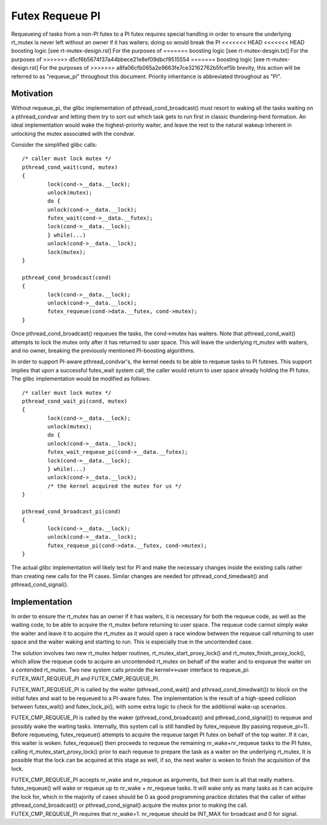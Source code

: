 ================
Futex Requeue PI
================

Requeueing of tasks from a non-PI futex to a PI futex requires
special handling in order to ensure the underlying rt_mutex is never
left without an owner if it has waiters; doing so would break the PI
<<<<<<< HEAD
<<<<<<< HEAD
boosting logic [see rt-mutex-design.rst] For the purposes of
=======
boosting logic [see rt-mutex-desgin.txt] For the purposes of
>>>>>>> d5cf6b5674f37a44bbece21e8ef09dbcf9515554
=======
boosting logic [see rt-mutex-design.rst] For the purposes of
>>>>>>> a8fa06cfb065a2e9663fe7ce32162762b5fcef5b
brevity, this action will be referred to as "requeue_pi" throughout
this document.  Priority inheritance is abbreviated throughout as
"PI".

Motivation
----------

Without requeue_pi, the glibc implementation of
pthread_cond_broadcast() must resort to waking all the tasks waiting
on a pthread_condvar and letting them try to sort out which task
gets to run first in classic thundering-herd formation.  An ideal
implementation would wake the highest-priority waiter, and leave the
rest to the natural wakeup inherent in unlocking the mutex
associated with the condvar.

Consider the simplified glibc calls::

	/* caller must lock mutex */
	pthread_cond_wait(cond, mutex)
	{
		lock(cond->__data.__lock);
		unlock(mutex);
		do {
		unlock(cond->__data.__lock);
		futex_wait(cond->__data.__futex);
		lock(cond->__data.__lock);
		} while(...)
		unlock(cond->__data.__lock);
		lock(mutex);
	}

	pthread_cond_broadcast(cond)
	{
		lock(cond->__data.__lock);
		unlock(cond->__data.__lock);
		futex_requeue(cond->data.__futex, cond->mutex);
	}

Once pthread_cond_broadcast() requeues the tasks, the cond->mutex
has waiters. Note that pthread_cond_wait() attempts to lock the
mutex only after it has returned to user space.  This will leave the
underlying rt_mutex with waiters, and no owner, breaking the
previously mentioned PI-boosting algorithms.

In order to support PI-aware pthread_condvar's, the kernel needs to
be able to requeue tasks to PI futexes.  This support implies that
upon a successful futex_wait system call, the caller would return to
user space already holding the PI futex.  The glibc implementation
would be modified as follows::


	/* caller must lock mutex */
	pthread_cond_wait_pi(cond, mutex)
	{
		lock(cond->__data.__lock);
		unlock(mutex);
		do {
		unlock(cond->__data.__lock);
		futex_wait_requeue_pi(cond->__data.__futex);
		lock(cond->__data.__lock);
		} while(...)
		unlock(cond->__data.__lock);
		/* the kernel acquired the mutex for us */
	}

	pthread_cond_broadcast_pi(cond)
	{
		lock(cond->__data.__lock);
		unlock(cond->__data.__lock);
		futex_requeue_pi(cond->data.__futex, cond->mutex);
	}

The actual glibc implementation will likely test for PI and make the
necessary changes inside the existing calls rather than creating new
calls for the PI cases.  Similar changes are needed for
pthread_cond_timedwait() and pthread_cond_signal().

Implementation
--------------

In order to ensure the rt_mutex has an owner if it has waiters, it
is necessary for both the requeue code, as well as the waiting code,
to be able to acquire the rt_mutex before returning to user space.
The requeue code cannot simply wake the waiter and leave it to
acquire the rt_mutex as it would open a race window between the
requeue call returning to user space and the waiter waking and
starting to run.  This is especially true in the uncontended case.

The solution involves two new rt_mutex helper routines,
rt_mutex_start_proxy_lock() and rt_mutex_finish_proxy_lock(), which
allow the requeue code to acquire an uncontended rt_mutex on behalf
of the waiter and to enqueue the waiter on a contended rt_mutex.
Two new system calls provide the kernel<->user interface to
requeue_pi: FUTEX_WAIT_REQUEUE_PI and FUTEX_CMP_REQUEUE_PI.

FUTEX_WAIT_REQUEUE_PI is called by the waiter (pthread_cond_wait()
and pthread_cond_timedwait()) to block on the initial futex and wait
to be requeued to a PI-aware futex.  The implementation is the
result of a high-speed collision between futex_wait() and
futex_lock_pi(), with some extra logic to check for the additional
wake-up scenarios.

FUTEX_CMP_REQUEUE_PI is called by the waker
(pthread_cond_broadcast() and pthread_cond_signal()) to requeue and
possibly wake the waiting tasks. Internally, this system call is
still handled by futex_requeue (by passing requeue_pi=1).  Before
requeueing, futex_requeue() attempts to acquire the requeue target
PI futex on behalf of the top waiter.  If it can, this waiter is
woken.  futex_requeue() then proceeds to requeue the remaining
nr_wake+nr_requeue tasks to the PI futex, calling
rt_mutex_start_proxy_lock() prior to each requeue to prepare the
task as a waiter on the underlying rt_mutex.  It is possible that
the lock can be acquired at this stage as well, if so, the next
waiter is woken to finish the acquisition of the lock.

FUTEX_CMP_REQUEUE_PI accepts nr_wake and nr_requeue as arguments, but
their sum is all that really matters.  futex_requeue() will wake or
requeue up to nr_wake + nr_requeue tasks.  It will wake only as many
tasks as it can acquire the lock for, which in the majority of cases
should be 0 as good programming practice dictates that the caller of
either pthread_cond_broadcast() or pthread_cond_signal() acquire the
mutex prior to making the call. FUTEX_CMP_REQUEUE_PI requires that
nr_wake=1.  nr_requeue should be INT_MAX for broadcast and 0 for
signal.
